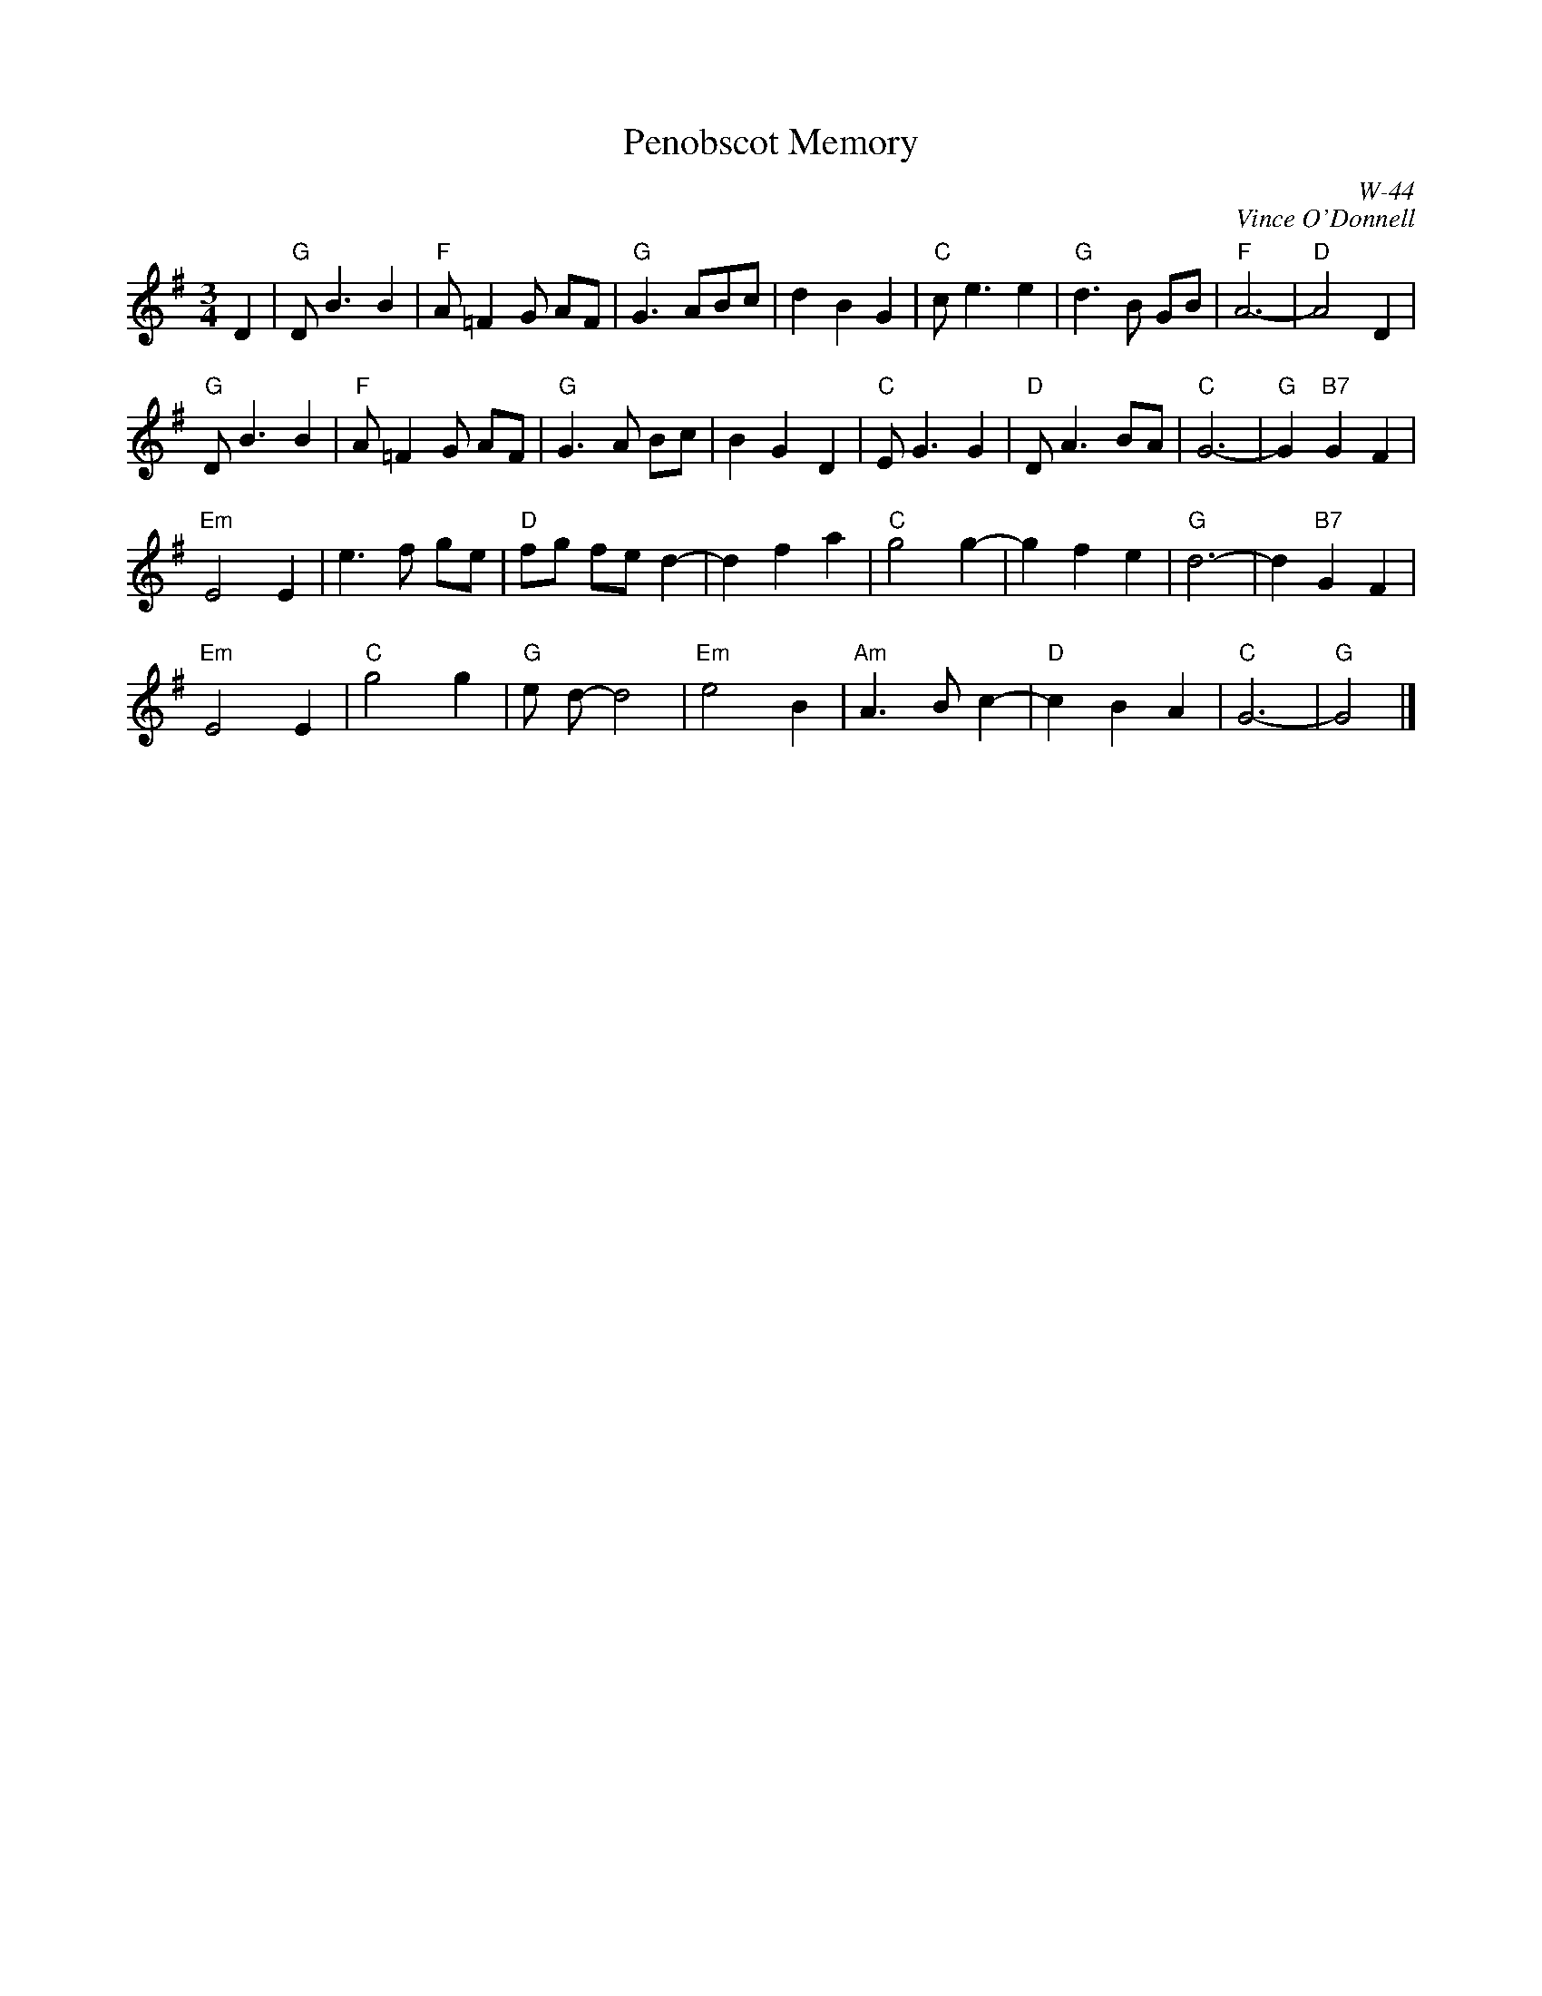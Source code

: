 X:1
T: Penobscot Memory
I:
R: waltz
C: W-44
C: Vince O'Donnell
Z:
M:3/4
K:G
D2|"G"DB3B2 | "F"A=F2G AF |"G"G3ABc |d2B2G2 |"C"ce3e2 |"G"d3B GB |"F"A6-|"D"A4 D2|
"G"DB3B2 | "F"A=F2G AF |"G"G3A  Bc |B2G2D2 |"C"EG3 G2 |"D"DA3 BA|"C"G6-|"G"G2 "B7"G2F2|
\
"Em"E4 E2 |e3f ge |"D"fg fe d2-|d2f2a2 |"C"g4 g2-|g2 f2e2 |"G"d6-|d2 "B7"G2F2 |
"Em"E4 E2 |"C"g4 g2 |"G"e d-d4 |"Em"e4 B2 |"Am"A3  B c2-|"D"c2 B2 A2 |"C"G6-|"G"G4|]
%

